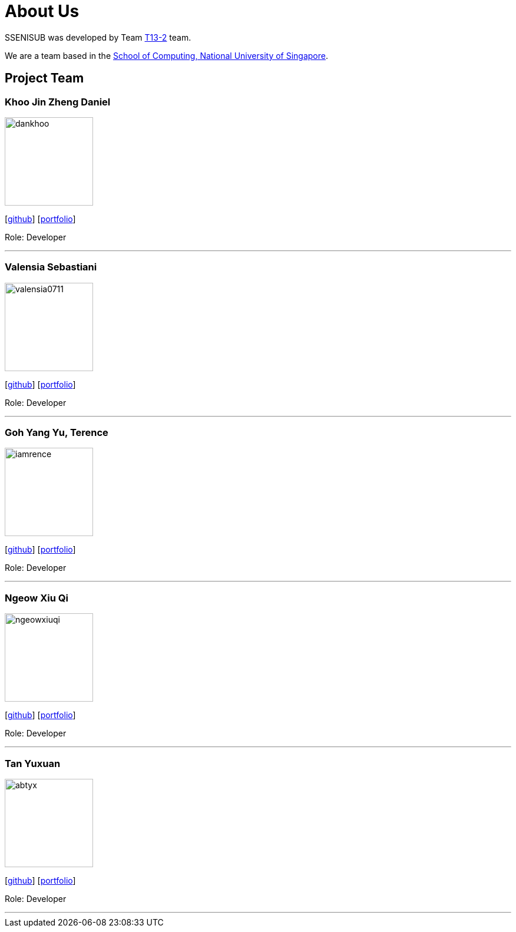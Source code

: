 = About Us
:site-section: AboutUs
:relfileprefix: team/
:imagesDir: images
:stylesDir: stylesheets

SSENISUB was developed by Team https://github.com/CS2103-AY1819S1-T13-2[T13-2] team. +

We are a team based in the http://www.comp.nus.edu.sg[School of Computing, National University of Singapore].

== Project Team

=== Khoo Jin Zheng Daniel
image::dankhoo.png[width="150", align="left"]
{empty}[https://github.com/DanKhoo[github]] [<<dankhoo#, portfolio>>]

Role: Developer

'''

=== Valensia Sebastiani
image::valensia0711.png[width="150", align="left"]
{empty}[https://github.com/valensia0711[github]] [<<valensia0711#, portfolio>>]

Role: Developer +

'''

=== Goh Yang Yu, Terence
image::iamrence.png[width="150", align="left"]
{empty}[https://github.com/IamRENCE[github]] [<<iamrence#, portfolio>>]

Role: Developer +

'''

=== Ngeow Xiu Qi
image::ngeowxiuqi.png[width="150", align="left"]
{empty}[https://github.com/NgeowXiuQi[github]] [<<ngeowxiuqi#, portfolio>>]

Role: Developer +

'''

=== Tan Yuxuan
image::abtyx.png[width="150", align="left"]
{empty}[https://github.com/abtyx[github]] [<<abtyx#, portfolio>>]

Role: Developer +

'''
